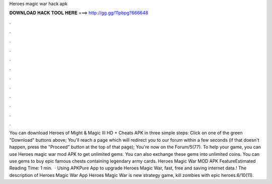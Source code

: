 Heroes magic war hack apk

𝐃𝐎𝐖𝐍𝐋𝐎𝐀𝐃 𝐇𝐀𝐂𝐊 𝐓𝐎𝐎𝐋 𝐇𝐄𝐑𝐄 ===> http://gg.gg/11pbpg?666648

.

.

.

.

.

.

.

.

.

.

.

.

You can download Heroes of Might & Magic III HD + Cheats APK in three simple steps: Click on one of the green "Download" buttons above; You'll reach a page which will redirect you to our forum within a few seconds (if that doesn't happen, press the "Proceed" button at the top of that page); You're now on the Forum/5(77). To help your game, you can use Heroes magic war mod APK to get unlimited gems. You can also exchange these gems into unlimited coins. You can use gems to buy epic famous chests containing legendary army cards. Heroes Magic War MOD APK FeatureEstimated Reading Time: 1 min.  · Using APKPure App to upgrade Heroes Magic War, fast, free and saving internet data.! The description of Heroes Magic War App Heroes Magic War is new strategy game, kill zombies with epic heroes.6/10(11).
